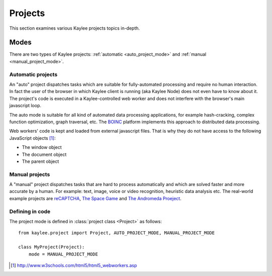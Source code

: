 .. _projects:

Projects
========

.. module:: kaylee

This section examines various Kaylee projects topics in-depth.

Modes
-----

There are two types of Kaylee projects: :ref:`automatic <auto_project_mode>`
and :ref:`manual <manual_project_mode>`.

.. _auto_project_mode:

Automatic projects
..................

An "auto" project dispatches tasks which are suitable for fully-automated
processing and require no human interaction. In fact the user of the browser
in which Kaylee client is running (aka Kaylee Node) does not even have to
know about it. The project's code is executed in a Kaylee-controlled web
worker and does not interfere with the browser's main javascript loop.

The auto mode is suitable for all kind of automated data processing
applications, for example hash-cracking, complex function optimization, graph
traversal, etc. The `BOINC <BOINC>`_ platform implements this approach to
distributed data processing.

Web workers' code is kept and loaded from external javascript files. That is
why they do not have access to the following JavaScript objects [1]_:

* The window object
* The document object
* The parent object


.. _manual_project_mode:

Manual projects
...............

A "manual" project dispatches tasks that are hard to process automatically
and which are solved faster and more accurate by a human. For example:
text, image, voice or video recognition, heuristic data analysis etc.
The real-world example projects are `reCAPTCHA <RECAPTCHA>`_,
`The Space Game <SPACEGAME>`_ and `The Andromeda Proeject <ANDROMEDA>`_.


Defining in code
................

The project mode is defined in :class:`project class <Project>` as follows::

    from kaylee.project import Project, AUTO_PROJECT_MODE, MANUAL_PROJECT_MODE

    class MyProject(Project):
        mode = MANUAL_PROJECT_MODE

.. _SPACEGAME: http://www.thespacegame.org/
.. _ANDROMEDA: http://www.andromedaproject.org/

.. [1] http://www.w3schools.com/html5/html5_webworkers.asp
